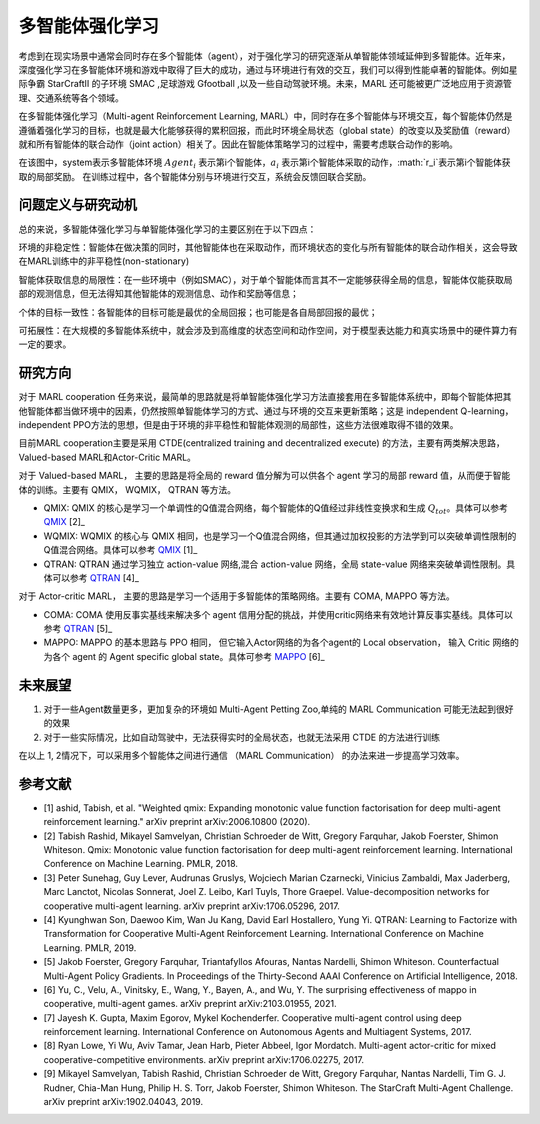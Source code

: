 多智能体强化学习
===============================


考虑到在现实场景中通常会同时存在多个智能体（agent），对于强化学习的研究逐渐从单智能体领域延伸到多智能体。近年来，深度强化学习在多智能体环境和游戏中取得了巨大的成功，通过与环境进行有效的交互，我们可以得到性能卓著的智能体。例如星际争霸 StarCraftII 的子环境 SMAC ,足球游戏 Gfootball ,以及一些自动驾驶环境。未来，MARL 还可能被更广泛地应用于资源管理、交通系统等各个领域。

在多智能体强化学习（Multi-agent Reinforcement Learning, MARL）中，同时存在多个智能体与环境交互，每个智能体仍然是遵循着强化学习的目标，也就是最大化能够获得的累积回报，而此时环境全局状态（global state）的改变以及奖励值（reward）就和所有智能体的联合动作（joint action）相关了。因此在智能体策略学习的过程中，需要考虑联合动作的影响。

.. image:: images/MARL_summary.png
   :align: center
   :scale: 50 %

在该图中，system表示多智能体环境 :math:`Agent_i` 表示第i个智能体，:math:`a_i` 表示第i个智能体采取的动作，:math:`r_i`表示第i个智能体获取的局部奖励。
在训练过程中，各个智能体分别与环境进行交互，系统会反馈回联合奖励。



问题定义与研究动机
-----------------------------
总的来说，多智能体强化学习与单智能体强化学习的主要区别在于以下四点：

环境的非稳定性：智能体在做决策的同时，其他智能体也在采取动作，而环境状态的变化与所有智能体的联合动作相关，这会导致在MARL训练中的非平稳性(non-stationary)

智能体获取信息的局限性：在一些环境中（例如SMAC），对于单个智能体而言其不一定能够获得全局的信息，智能体仅能获取局部的观测信息，但无法得知其他智能体的观测信息、动作和奖励等信息；

个体的目标一致性：各智能体的目标可能是最优的全局回报；也可能是各自局部回报的最优；

可拓展性：在大规模的多智能体系统中，就会涉及到高维度的状态空间和动作空间，对于模型表达能力和真实场景中的硬件算力有一定的要求。



研究方向
------------------------------------
对于 MARL cooperation 任务来说，最简单的思路就是将单智能体强化学习方法直接套用在多智能体系统中，即每个智能体把其他智能体都当做环境中的因素，仍然按照单智能体学习的方式、通过与环境的交互来更新策略；这是 independent Q-learning， independent PPO方法的思想，但是由于环境的非平稳性和智能体观测的局部性，这些方法很难取得不错的效果。

目前MARL cooperation主要是采用 CTDE(centralized training and decentralized execute) 的方法，主要有两类解决思路， Valued-based MARL和Actor-Critic MARL。

对于 Valued-based MARL， 主要的思路是将全局的 reward 值分解为可以供各个 agent 学习的局部 reward 值，从而便于智能体的训练。主要有 QMIX， WQMIX， QTRAN 等方法。

- QMIX: QMIX 的核心是学习一个单调性的Q值混合网络，每个智能体的Q值经过非线性变换求和生成 :math:`Q_tot`。具体可以参考 `QMIX <https://github.com/opendilab/DI-engine-docs/blob/main/source/hands_on/qmix.rst>`_ [2]_

- WQMIX: WQMIX 的核心与 QMIX 相同，也是学习一个Q值混合网络，但其通过加权投影的方法学到可以突破单调性限制的Q值混合网络。具体可以参考 `QMIX <https://github.com/opendilab/DI-engine-docs/blob/main/source/hands_on/wqmix.rst>`_ [1]_

- QTRAN: QTRAN 通过学习独立 action-value 网络,混合 action-value 网络，全局 state-value 网络来突破单调性限制。具体可以参考 `QTRAN <https://github.com/opendilab/DI-engine-docs/blob/main/source/hands_on/qtran.rst>`_ [4]_

对于 Actor-critic MARL， 主要的思路是学习一个适用于多智能体的策略网络。主要有 COMA, MAPPO 等方法。

- COMA: COMA 使用反事实基线来解决多个 agent 信用分配的挑战，并使用critic网络来有效地计算反事实基线。具体可以参考 `QTRAN <https://github.com/opendilab/DI-engine-docs/blob/main/source/hands_on/coma.rst>`_ [5]_

- MAPPO: MAPPO 的基本思路与 PPO 相同， 但它输入Actor网络的为各个agent的 Local observation， 输入 Critic 网络的为各个 agent 的 Agent specific global state。具体可参考 `MAPPO <https://github.com/opendilab/DI-engine-docs/blob/main/source/best_practice/maac.rst>`_ [6]_


未来展望
------------------------------------
1. 对于一些Agent数量更多，更加复杂的环境如 Multi-Agent Petting Zoo,单纯的 MARL Communication 可能无法起到很好的效果

2. 对于一些实际情况，比如自动驾驶中，无法获得实时的全局状态，也就无法采用 CTDE 的方法进行训练

在以上 1, 2情况下，可以采用多个智能体之间进行通信 （MARL Communication） 的办法来进一步提高学习效率。


参考文献
----------

- [1] ashid, Tabish, et al. "Weighted qmix: Expanding monotonic value function factorisation for deep multi-agent reinforcement learning." arXiv preprint arXiv:2006.10800 (2020).

- [2] Tabish Rashid, Mikayel Samvelyan, Christian Schroeder de Witt, Gregory Farquhar, Jakob Foerster, Shimon Whiteson. Qmix: Monotonic value function factorisation for deep multi-agent reinforcement learning. International Conference on Machine Learning. PMLR, 2018.

- [3] Peter Sunehag, Guy Lever, Audrunas Gruslys, Wojciech Marian Czarnecki, Vinicius Zambaldi, Max Jaderberg, Marc Lanctot, Nicolas Sonnerat, Joel Z. Leibo, Karl Tuyls, Thore Graepel. Value-decomposition networks for cooperative multi-agent learning. arXiv preprint arXiv:1706.05296, 2017.

- [4] Kyunghwan Son, Daewoo Kim, Wan Ju Kang, David Earl Hostallero, Yung Yi. QTRAN: Learning to Factorize with Transformation for Cooperative Multi-Agent Reinforcement Learning. International Conference on Machine Learning. PMLR, 2019.

- [5] Jakob Foerster, Gregory Farquhar, Triantafyllos Afouras, Nantas Nardelli, Shimon Whiteson. Counterfactual Multi-Agent Policy Gradients. In Proceedings of the Thirty-Second AAAI Conference on Artificial Intelligence, 2018.

- [6] Yu, C., Velu, A., Vinitsky, E., Wang, Y., Bayen, A., and Wu, Y. The surprising effectiveness of mappo in cooperative, multi-agent games. arXiv preprint arXiv:2103.01955, 2021.

- [7] Jayesh K. Gupta, Maxim Egorov, Mykel Kochenderfer. Cooperative multi-agent control using deep reinforcement learning. International Conference on Autonomous Agents and Multiagent Systems, 2017.

- [8] Ryan Lowe, Yi Wu, Aviv Tamar, Jean Harb, Pieter Abbeel, Igor Mordatch. Multi-agent actor-critic for mixed cooperative-competitive environments. arXiv preprint arXiv:1706.02275, 2017.

- [9] Mikayel Samvelyan, Tabish Rashid, Christian Schroeder de Witt, Gregory Farquhar, Nantas Nardelli, Tim G. J. Rudner, Chia-Man Hung, Philip H. S. Torr, Jakob Foerster, Shimon Whiteson. The StarCraft Multi-Agent Challenge. arXiv preprint arXiv:1902.04043, 2019.
